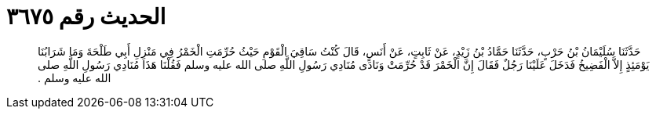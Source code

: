 
= الحديث رقم ٣٦٧٥

[quote.hadith]
حَدَّثَنَا سُلَيْمَانُ بْنُ حَرْبٍ، حَدَّثَنَا حَمَّادُ بْنُ زَيْدٍ، عَنْ ثَابِتٍ، عَنْ أَنَسٍ، قَالَ كُنْتُ سَاقِيَ الْقَوْمِ حَيْثُ حُرِّمَتِ الْخَمْرُ فِي مَنْزِلِ أَبِي طَلْحَةَ وَمَا شَرَابُنَا يَوْمَئِذٍ إِلاَّ الْفَضِيخُ فَدَخَلَ عَلَيْنَا رَجُلٌ فَقَالَ إِنَّ الْخَمْرَ قَدْ حُرِّمَتْ وَنَادَى مُنَادِي رَسُولِ اللَّهِ صلى الله عليه وسلم فَقُلْنَا هَذَا مُنَادِي رَسُولِ اللَّهِ صلى الله عليه وسلم ‏.‏